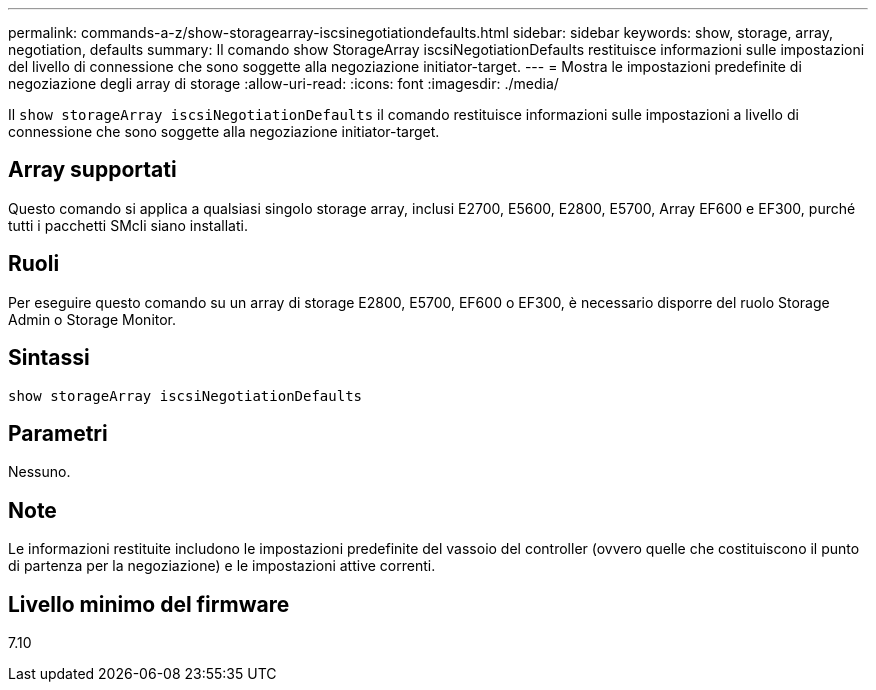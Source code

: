 ---
permalink: commands-a-z/show-storagearray-iscsinegotiationdefaults.html 
sidebar: sidebar 
keywords: show, storage, array, negotiation, defaults 
summary: Il comando show StorageArray iscsiNegotiationDefaults restituisce informazioni sulle impostazioni del livello di connessione che sono soggette alla negoziazione initiator-target. 
---
= Mostra le impostazioni predefinite di negoziazione degli array di storage
:allow-uri-read: 
:icons: font
:imagesdir: ./media/


[role="lead"]
Il `show storageArray iscsiNegotiationDefaults` il comando restituisce informazioni sulle impostazioni a livello di connessione che sono soggette alla negoziazione initiator-target.



== Array supportati

Questo comando si applica a qualsiasi singolo storage array, inclusi E2700, E5600, E2800, E5700, Array EF600 e EF300, purché tutti i pacchetti SMcli siano installati.



== Ruoli

Per eseguire questo comando su un array di storage E2800, E5700, EF600 o EF300, è necessario disporre del ruolo Storage Admin o Storage Monitor.



== Sintassi

[listing]
----
show storageArray iscsiNegotiationDefaults
----


== Parametri

Nessuno.



== Note

Le informazioni restituite includono le impostazioni predefinite del vassoio del controller (ovvero quelle che costituiscono il punto di partenza per la negoziazione) e le impostazioni attive correnti.



== Livello minimo del firmware

7.10
